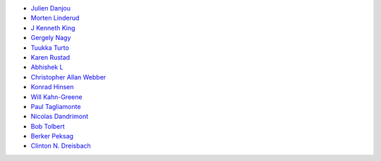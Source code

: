 * `Julien Danjou <https://github.com/jd>`_
* `Morten Linderud <https://github.com/Foxboron>`_
* `J Kenneth King <https://github.com/agentultra>`_
* `Gergely Nagy <https://github.com/algernon>`_
* `Tuukka Turto <https://github.com/tuturto>`_
* `Karen Rustad <https://github.com/aldeka>`_
* `Abhishek L <https://github.com/theanalyst>`_
* `Christopher Allan Webber <https://github.com/cwebber>`_
* `Konrad Hinsen <https://github.com/khinsen>`_
* `Will Kahn-Greene <https://github.com/willkg>`_
* `Paul Tagliamonte <https://github.com/paultag>`_
* `Nicolas Dandrimont <https://github.com/olasd>`_
* `Bob Tolbert <https://github.com/rwtolbert>`_
* `Berker Peksag <https://github.com/berkerpeksag>`_
* `Clinton N. Dreisbach <https://github.com/cndreisbach>`_
